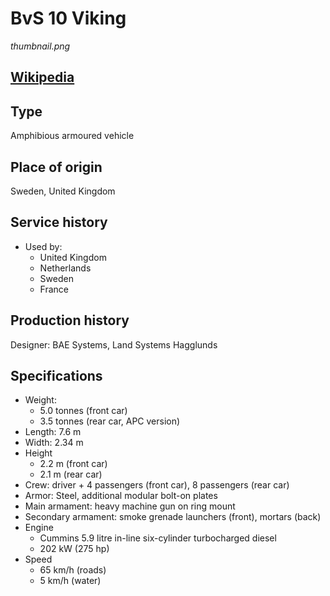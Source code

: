 * BvS 10 Viking

#+NAME: BvS 10 Viking
[[thumbnail.png]]
  
** [[https://en.wikipedia.org/wiki/BvS_10][Wikipedia]]
  
** Type
   Amphibious armoured vehicle

** Place of origin
   Sweden, United Kingdom
      
** Service history
   - Used by:
     + United Kingdom 
     + Netherlands 
     + Sweden 
     + France 
      
** Production history
   Designer: BAE Systems, Land Systems Hagglunds 
      
** Specifications
   - Weight:
     + 5.0 tonnes (front car)
     + 3.5 tonnes (rear car, APC version) 
   - Length: 7.6 m 
   - Width: 2.34 m 
   - Height
     + 2.2 m (front car)
     + 2.1 m (rear car) 
   - Crew: driver + 4 passengers (front car), 8 passengers (rear car) 
   - Armor: Steel, additional modular bolt-on plates 
   - Main armament:  heavy machine gun on ring mount 
   - Secondary armament: smoke grenade launchers (front), mortars (back) 
   - Engine
     + Cummins 5.9 litre in-line six-cylinder turbocharged diesel
     + 202 kW (275 hp)
   - Speed
     + 65 km/h (roads)
     + 5 km/h (water) 
